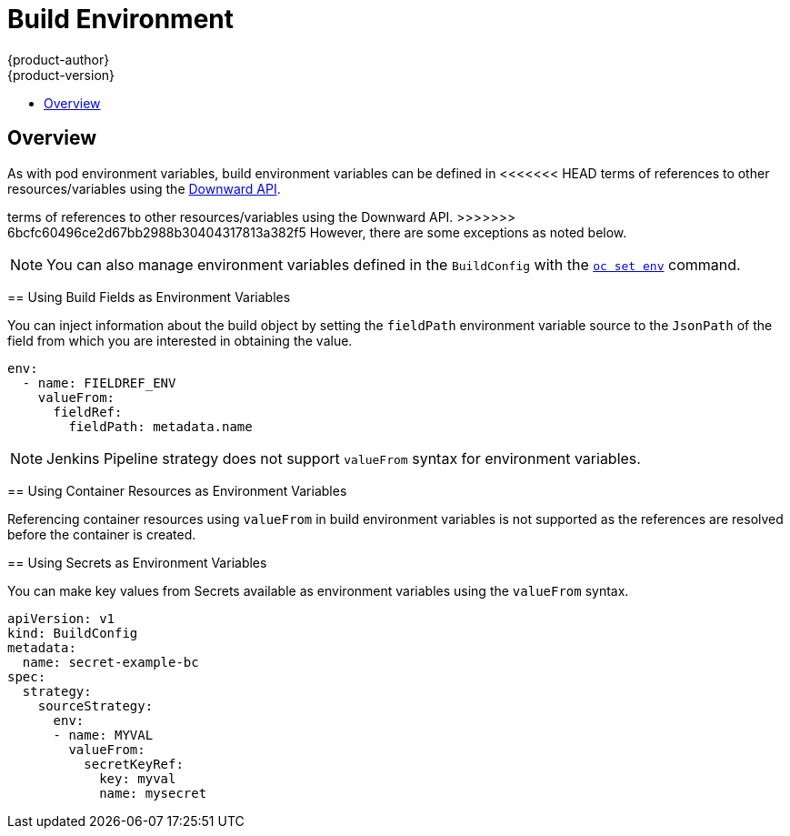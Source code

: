[[dev-guide-build-build-environment]]
= Build Environment
{product-author}
{product-version}
:data-uri:
:icons:
:experimental:
:toc: macro
:toc-title:
:prewrap!:

toc::[]

[[dev-guide-build-environment-overview]]
== Overview

As with pod environment variables, build environment variables can be defined in
<<<<<<< HEAD
terms of references to other resources/variables using the xref:../../dev_guide/downward_api.adoc#dev-guide-downward-api[Downward API].
=======
terms of references to other resources/variables using the Downward API.
>>>>>>> 6bcfc60496ce2d67bb2988b30404317813a382f5
However, there are some exceptions as noted below.

[NOTE]
====
You can also manage environment variables defined in the `BuildConfig` with the
xref:../../dev_guide/environment_variables.adoc#dev-guide-environment-variables[`oc set env`] command.
====

[[using-build-fields-as-environment-variables]]
== Using Build Fields as Environment Variables

You can inject information about the build object by setting the `fieldPath`
environment variable source to the `JsonPath` of the field from which you are
interested in obtaining the value.

[source,yaml]
----
env:
  - name: FIELDREF_ENV
    valueFrom:
      fieldRef:
        fieldPath: metadata.name
----

[NOTE]
====
Jenkins Pipeline strategy does not support `valueFrom` syntax for environment
variables.
====

[[using-container-resources-as-environment-variables]]
== Using Container Resources as Environment Variables

Referencing container resources using `valueFrom` in build environment variables
is not supported as the references are resolved before the container is created.

[[using-secrets-as-environment-variables]]
== Using Secrets as Environment Variables

You can make key values from Secrets available as environment variables using
the `valueFrom` syntax.

[source,yaml]
----
apiVersion: v1
kind: BuildConfig
metadata:
  name: secret-example-bc
spec:
  strategy:
    sourceStrategy:
      env:
      - name: MYVAL
        valueFrom:
          secretKeyRef:
            key: myval
            name: mysecret
----
